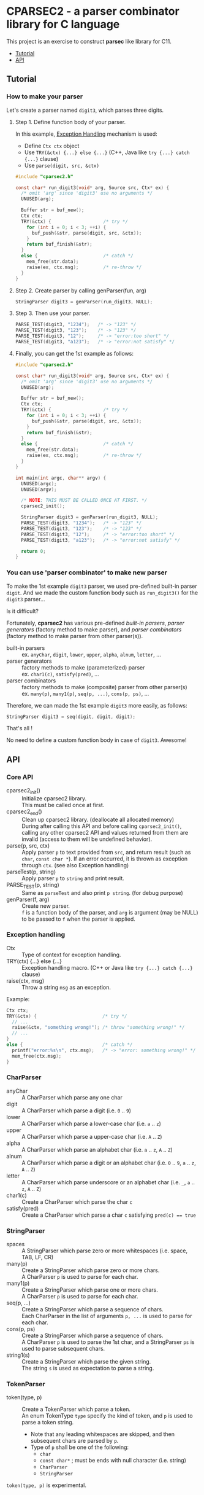 # -*- coding: utf-8-unix -*-
#+STARTUP: showall indent

* CPARSEC2 - a parser combinator library for C language

This project is an exercise to construct *parsec* like library for C11.

- [[#tutorial][Tutorial]]
- [[#api][API]]

** Tutorial
:PROPERTIES:
:CUSTOM_ID: tutorial
:END:

*** How to make your parser

Let's create a parser named ~digit3~, which parses three digits.

**** Step 1. Define function body of your parser.

In this example, [[#exception_handling][Exception Handling]] mechanism is used:
- Define ~Ctx ctx~ object
- Use ~TRY(&ctx) {...} else {...}~ (C++, Java like ~try {...} catch {...}~ clause)
- Use ~parse(digit, src, &ctx)~

#+begin_src c
  #include "cparsec2.h"

  const char* run_digit3(void* arg, Source src, Ctx* ex) {
    /* omit 'arg' since 'digit3' use no arguments */
    UNUSED(arg);

    Buffer str = buf_new();
    Ctx ctx;
    TRY(&ctx) {                   /* try */
      for (int i = 0; i < 3; ++i) {
        buf_push(&str, parse(digit, src, &ctx));
      }
      return buf_finish(&str);
    }
    else {                        /* catch */
      mem_free(str.data);
      raise(ex, ctx.msg);         /* re-throw */
    }
  }
#+end_src

**** Step 2. Create parser by calling genParser(fun, arg)
#+begin_src c
  StringParser digit3 = genParser(run_digit3, NULL);
#+end_src

**** Step 3. Then use your parser.
#+begin_src c
  PARSE_TEST(digit3, "1234");   /* -> "123" */
  PARSE_TEST(digit3, "123");    /* -> "123" */
  PARSE_TEST(digit3, "12");     /* -> "error:too short" */
  PARSE_TEST(digit3, "a123");   /* -> "error:not satisfy" */
#+end_src

**** Finally, you can get the 1st example as follows:
#+begin_src c
  #include "cparsec2.h"

  const char* run_digit3(void* arg, Source src, Ctx* ex) {
    /* omit 'arg' since 'digit3' use no arguments */
    UNUSED(arg);

    Buffer str = buf_new();
    Ctx ctx;
    TRY(&ctx) {                   /* try */
      for (int i = 0; i < 3; ++i) {
        buf_push(&str, parse(digit, src, &ctx));
      }
      return buf_finish(&str);
    }
    else {                        /* catch */
      mem_free(str.data);
      raise(ex, ctx.msg);         /* re-throw */
    }
  }

  int main(int argc, char** argv) {
    UNUSED(argc);
    UNUSED(argv);

    /* NOTE: THIS MUST BE CALLED ONCE AT FIRST. */
    cparsec2_init();

    StringParser digit3 = genParser(run_digit3, NULL);
    PARSE_TEST(digit3, "1234");   /* -> "123" */
    PARSE_TEST(digit3, "123");    /* -> "123" */
    PARSE_TEST(digit3, "12");     /* -> "error:too short" */
    PARSE_TEST(digit3, "a123");   /* -> "error:not satisfy" */

    return 0;
  }
#+end_src

*** You can use 'parser combinator' to make new parser

To make the 1st example ~digit3~ parser, we used pre-defined built-in parser
~digit~. And we made the custom function body such as ~run_digit3()~ for the
~digit3~ parser...

Is it difficult?

Fortunately, *cparsec2* has various pre-defined /built-in parsers/, /parser
generators/ (factory method to make parser), and /parser combinators/ (factory
method to make parser from other parser(s)).

- built-in parsers      :: 
     ex. ~anyChar~, ~digit~, ~lower~, ~upper~, ~alpha~, ~alnum~, ~letter~, ...
- parser generators     :: 
     factory methods to make (parameterized) parser\\
     ex. ~char1(c)~, ~satisfy(pred)~, ...
- parser combinators    :: 
     factory methods to make (composite) parser from other parser(s)\\
     ex. ~many(p)~, ~many1(p)~, ~seq(p, ...)~, ~cons(p, ps)~, ...

Therefore, we can made the 1st example ~digit3~ more easily, as follows:
#+begin_src c
StringParser digit3 = seq(digit, digit, digit);
#+end_src

That's all !

No need to define a custom function body in case of ~digit3~. Awesome!


** API
:PROPERTIES:
:CUSTOM_ID: api
:END:

*** Core API
- cparsec2_init()       :: 
     Initialize cparsec2 library.\\
     This must be called once at first.
- cparsec2_end()        :: 
     Clean up cparsec2 library. (deallocate all allocated memory)\\
     During after calling this API and before calling ~cparsec2_init()~, calling
     any other cparsec2 API and values returned from them are invalid (access to
     them will be undefined behavior).
- parse(p, src, ctx)    :: 
     Apply parser ~p~ to text provided from ~src~, and return result (such as
     ~char~, ~const char *~). If an error occurred, it is thrown as exception
     through ~ctx~. (see also Exception handling)
- parseTest(p, string)  :: 
     Apply parser ~p~ to ~string~ and print result.
- PARSE_TEST(p, string) :: 
     Same as ~parseTest~ and also print ~p string~. (for debug purpose)
- genParser(f, arg)     :: 
     Create new parser.\\
     ~f~ is a function body of the parser, and ~arg~ is argument (may be NULL)
     to be passed to ~f~ when the parser is applied.

*** Exception handling
:PROPERTIES:
:CUSTOM_ID: exception_handling
:END:

- Ctx                   :: 
     Type of context for exception handling.
- TRY(ctx) {...} else {...} :: 
     Exception handling macro. (C++ or Java like ~try {...} catch {...}~ clause)
- raise(ctx, msg)       :: 
     Throw a string ~msg~ as an exception.

Example:
#+begin_src c
  Ctx ctx;
  TRY(&ctx) {                        /* try */
    // ...
    raise(&ctx, "something wrong!"); /* throw "something wrong!" */
    // ...
  }
  else {                             /* catch */
    printf("error:%s\n", ctx.msg);   /* -> "error: something wrong!" */
    mem_free(ctx.msg);
  }
#+end_src

*** CharParser
- anyChar               :: 
     A CharParser which parse any one char
- digit                 :: 
     A CharParser which parse a digit (i.e. ~0~ .. ~9~)
- lower                 :: 
     A CharParser which parse a lower-case char (i.e. ~a~ .. ~z~)
- upper                 :: 
     A CharParser which parse a upper-case char (i.e. ~A~ .. ~Z~)
- alpha                 :: 
     A CharParser which parse an alphabet char (i.e. ~a~ .. ~z~, ~A~ .. ~Z~)
- alnum                 :: 
     A CharParser which parse a digit or an alphabet char (i.e. ~0~ .. ~9~, ~a~ .. ~z~, ~A~ .. ~Z~)
- letter                :: 
     A CharParser which parse underscore or an alphabet char (i.e. ~_~, ~a~ .. ~z~, ~A~ .. ~Z~)
- char1(c)              :: 
     Create a CharParser which parse the char ~c~
- satisfy(pred)         :: 
     Create a CharParser which parse a char ~c~ satisfying ~pred(c) == true~

*** StringParser
- spaces                :: 
     A StringParser which parse zero or more whitespaces (i.e. space, TAB, LF, CR)
- many(p)               :: 
     Create a StringParser which parse zero or more chars.\\
     A CharParser ~p~ is used to parse for each char.
- many1(p)              :: 
     Create a StringParser which parse one or more chars.\\
     A CharParser ~p~ is used to parse for each char.
- seq(p, ...)           :: 
     Create a StringParser which parse a sequence of chars.\\
     Each CharParser in the list of arguments ~p, ...~ is used to parse for each char.
- cons(p, ps)           :: 
     Create a StringParser which parse a sequence of chars.\\
     A CharParser ~p~ is used to parse the 1st char, and a StringParser ~ps~ is
     used to parse subsequent chars.
- string1(s)            :: 
     Create a StringParser which parse the given string.\\
     The string ~s~ is used as expectation to parse a string.

*** TokenParser
- token(type, p)        :: 
     Create a TokenParser which parse a token.\\
     An enum TokenType ~type~ specify the kind of token, and ~p~ is used to
     parse a token string.
  - Note that any leading whitespaces are skipped, and then subsequent chars are
    parsed by ~p~.
  - Type of ~p~ shall be one of the following:
    - ~char~
    - ~const char*~ ; must be ends with null character (i.e. string)
    - ~CharParser~
    - ~StringParser~

#+begin_note
~token(type, p)~ is experimental.
#+end_note
